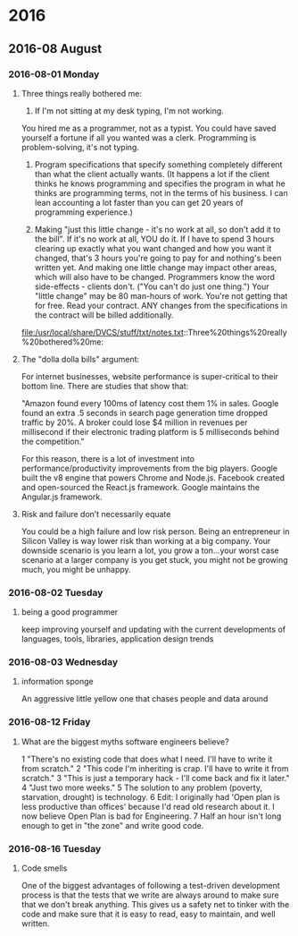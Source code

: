 
* 2016
** 2016-08 August
*** 2016-08-01 Monday
**** Three things really bothered me:

      1. If I'm not sitting at my desk typing, I'm not working.
      You hired me as a programmer, not as a typist.  You could have saved yourself a fortune if all you wanted was a clerk.
      Programming is problem-solving, it's not typing.

      2. Program specifications that specify something completely different than what the client actually wants.  (It happens a lot if the client thinks he knows programming and specifies the program in what he thinks are programming terms, not in the terms of his business.  I can lean accounting a lot faster than you can get 20 years of programming experience.)

      3. Making "just this little change - it's no work at all, so don't add it to the bill".  If it's no work at all, YOU do it. If I have to spend 3 hours clearing up exactly what you want changed and how you want it changed, that's 3 hours you're going to pay for and nothing's been written yet.  And making one little change may impact other areas, which will also have to be changed.  Programmers know the word side-effects - clients don't.  ("You can't do just one thing.")  Your "little change" may be 80 man-hours of work.  You're not getting that for free.  Read your contract.  ANY changes from the specifications in the contract will be billed additionally.
      file:/usr/local/share/DVCS/stuff/txt/notes.txt::Three%20things%20really%20bothered%20me:
**** The "dolla dolla bills" argument:
   For internet businesses, website
   performance is super-critical to their bottom line. There are studies
   that show that: 

       "Amazon found every 100ms of latency cost them 1% in sales. Google
       found an extra .5 seconds in search page generation time dropped
       traffic by 20%. A broker could lose $4 million in revenues per
       millisecond if their electronic trading platform is 5 milliseconds
       behind the competition."

   For this reason, there is a lot of investment into
   performance/productivity improvements from the big players. Google
   built the v8 engine that powers Chrome and Node.js. Facebook created
   and open-sourced the React.js framework. Google maintains the
   Angular.js framework.
**** Risk and failure don’t necessarily equate
   You could be a high failure and low risk person.
   Being an entrepreneur in Silicon Valley is way lower
   risk than working at a big company. Your downside scenario is you learn a
   lot, you grow a ton…your worst case scenario at a larger company is you
   get stuck, you might not be growing much, you might be unhappy.
*** 2016-08-02 Tuesday
**** being a good programmer
     keep improving yourself and updating with the current developments
     of languages, tools, libraries, application design trends
*** 2016-08-03 Wednesday
**** information sponge
     An aggressive little yellow one that chases people and data around
*** 2016-08-12 Friday
**** What are the biggest myths software engineers believe?
   1 "There's no existing code that does what I need. I'll have to write
     it from scratch."
   2 "This code I'm inheriting is crap. I'll have to write it from
     scratch."
   3 "This is just a temporary hack - I'll come back and fix it later."
   4 "Just two more weeks."
   5 The solution to any problem (poverty, starvation, drought) is
     technology.
   6 Edit: I originally had 'Open plan is less productive than offices'
     because I'd read old research about it. I now believe Open Plan is
     bad for Engineering.
   7 Half an hour isn't long enough to get in "the zone" and write good
     code.
*** 2016-08-16 Tuesday
**** Code smells
   One of the biggest advantages of following a test-driven development process
   is that the tests that we write are always around to make sure that we don't
   break anything. This gives us a safety net to tinker with the code and make
   sure that it is easy to read, easy to maintain, and well written.
